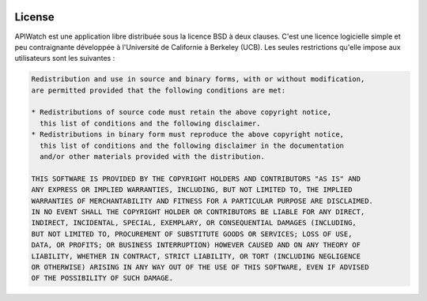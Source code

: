 
.. image:: /_static/apiwatch-logo-small.png

=======
License
=======

APIWatch est une application libre distribuée sous la licence BSD à deux clauses. 
C'est une licence logicielle simple et peu contraignante développée à l'Université de 
Californie à Berkeley (UCB). Les seules restrictions qu'elle impose aux utilisateurs 
sont les suivantes :

.. code-block:: console

   Redistribution and use in source and binary forms, with or without modification, 
   are permitted provided that the following conditions are met:
   
   * Redistributions of source code must retain the above copyright notice, 
     this list of conditions and the following disclaimer.
   * Redistributions in binary form must reproduce the above copyright notice, 
     this list of conditions and the following disclaimer in the documentation 
     and/or other materials provided with the distribution.
   
   THIS SOFTWARE IS PROVIDED BY THE COPYRIGHT HOLDERS AND CONTRIBUTORS "AS IS" AND 
   ANY EXPRESS OR IMPLIED WARRANTIES, INCLUDING, BUT NOT LIMITED TO, THE IMPLIED 
   WARRANTIES OF MERCHANTABILITY AND FITNESS FOR A PARTICULAR PURPOSE ARE DISCLAIMED. 
   IN NO EVENT SHALL THE COPYRIGHT HOLDER OR CONTRIBUTORS BE LIABLE FOR ANY DIRECT, 
   INDIRECT, INCIDENTAL, SPECIAL, EXEMPLARY, OR CONSEQUENTIAL DAMAGES (INCLUDING, 
   BUT NOT LIMITED TO, PROCUREMENT OF SUBSTITUTE GOODS OR SERVICES; LOSS OF USE, 
   DATA, OR PROFITS; OR BUSINESS INTERRUPTION) HOWEVER CAUSED AND ON ANY THEORY OF 
   LIABILITY, WHETHER IN CONTRACT, STRICT LIABILITY, OR TORT (INCLUDING NEGLIGENCE 
   OR OTHERWISE) ARISING IN ANY WAY OUT OF THE USE OF THIS SOFTWARE, EVEN IF ADVISED 
   OF THE POSSIBILITY OF SUCH DAMAGE.
